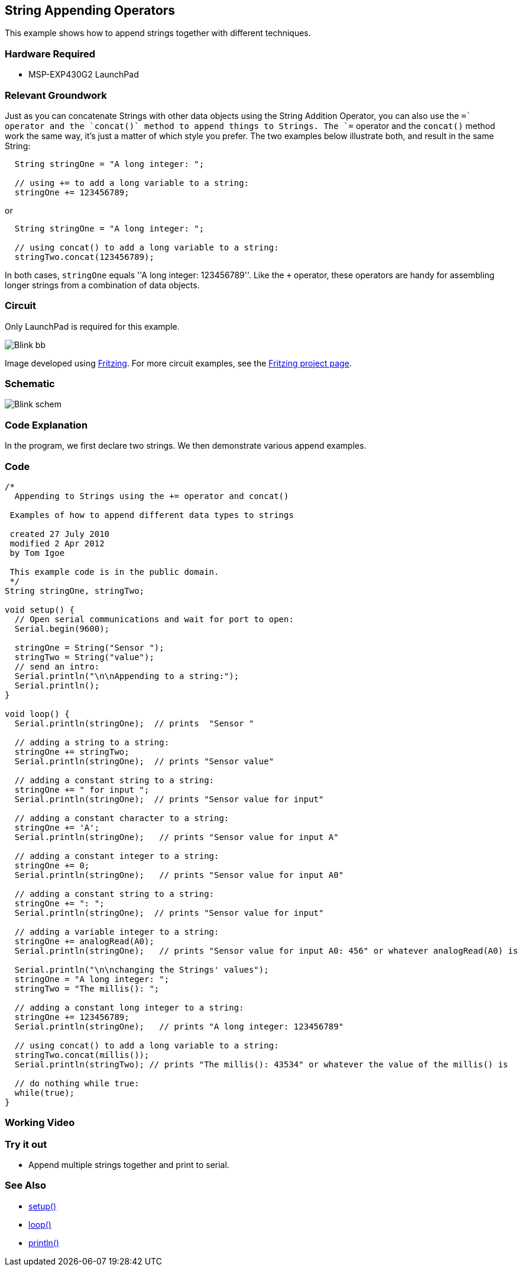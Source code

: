 == String Appending Operators ==

This example shows how to append strings together with different techniques.

=== Hardware Required ===

* MSP-EXP430G2 LaunchPad

=== Relevant Groundwork ===

Just as you can concatenate Strings with other data objects using the String Addition Operator, you can also use the `+=` operator and the `concat()` method to append things to Strings. The `+=` operator and the `concat()` method work the same way, it's just a matter of which style you prefer. The two examples below illustrate both, and result in the same String:

----
  String stringOne = "A long integer: ";

  // using += to add a long variable to a string:
  stringOne += 123456789;
---- 

or

----
  String stringOne = "A long integer: ";

  // using concat() to add a long variable to a string:
  stringTwo.concat(123456789);
----

In both cases, `stringOne` equals ''A long integer: 123456789''. Like the `+` operator, these operators are handy for assembling longer strings from a combination of data objects.

=== Circuit ===

Only LaunchPad is required for this example.

image::../img/Blink_bb.png[]

Image developed using http://fritzing.org/home/[Fritzing]. For more circuit examples, see the http://fritzing.org/projects/[Fritzing project page].

=== Schematic ===

image::../img/Blink_schem.png[]

=== Code Explanation ===

In the program, we first declare two strings. We then demonstrate various append examples.

=== Code ===

----
/*
  Appending to Strings using the += operator and concat()

 Examples of how to append different data types to strings

 created 27 July 2010
 modified 2 Apr 2012
 by Tom Igoe

 This example code is in the public domain.
 */
String stringOne, stringTwo;

void setup() {
  // Open serial communications and wait for port to open:
  Serial.begin(9600);

  stringOne = String("Sensor ");
  stringTwo = String("value");
  // send an intro:
  Serial.println("\n\nAppending to a string:");
  Serial.println();
}

void loop() {
  Serial.println(stringOne);  // prints  "Sensor "

  // adding a string to a string:
  stringOne += stringTwo;
  Serial.println(stringOne);  // prints "Sensor value"

  // adding a constant string to a string:
  stringOne += " for input ";
  Serial.println(stringOne);  // prints "Sensor value for input"

  // adding a constant character to a string:
  stringOne += 'A';
  Serial.println(stringOne);   // prints "Sensor value for input A"

  // adding a constant integer to a string:
  stringOne += 0;
  Serial.println(stringOne);   // prints "Sensor value for input A0"

  // adding a constant string to a string:
  stringOne += ": ";
  Serial.println(stringOne);  // prints "Sensor value for input"

  // adding a variable integer to a string:
  stringOne += analogRead(A0);
  Serial.println(stringOne);   // prints "Sensor value for input A0: 456" or whatever analogRead(A0) is

  Serial.println("\n\nchanging the Strings' values");
  stringOne = "A long integer: ";
  stringTwo = "The millis(): ";

  // adding a constant long integer to a string:
  stringOne += 123456789;
  Serial.println(stringOne);   // prints "A long integer: 123456789"

  // using concat() to add a long variable to a string:
  stringTwo.concat(millis());
  Serial.println(stringTwo); // prints "The millis(): 43534" or whatever the value of the millis() is

  // do nothing while true:
  while(true);
}
----

=== Working Video ===

=== Try it out ===

* Append multiple strings together and print to serial.
 
=== See Also ===

* http://energia.nu/Setup.html[setup()]
* http://energia.nu/Loop.html[loop()]
* http://energia.nu/Serial_Println.html[println()]


